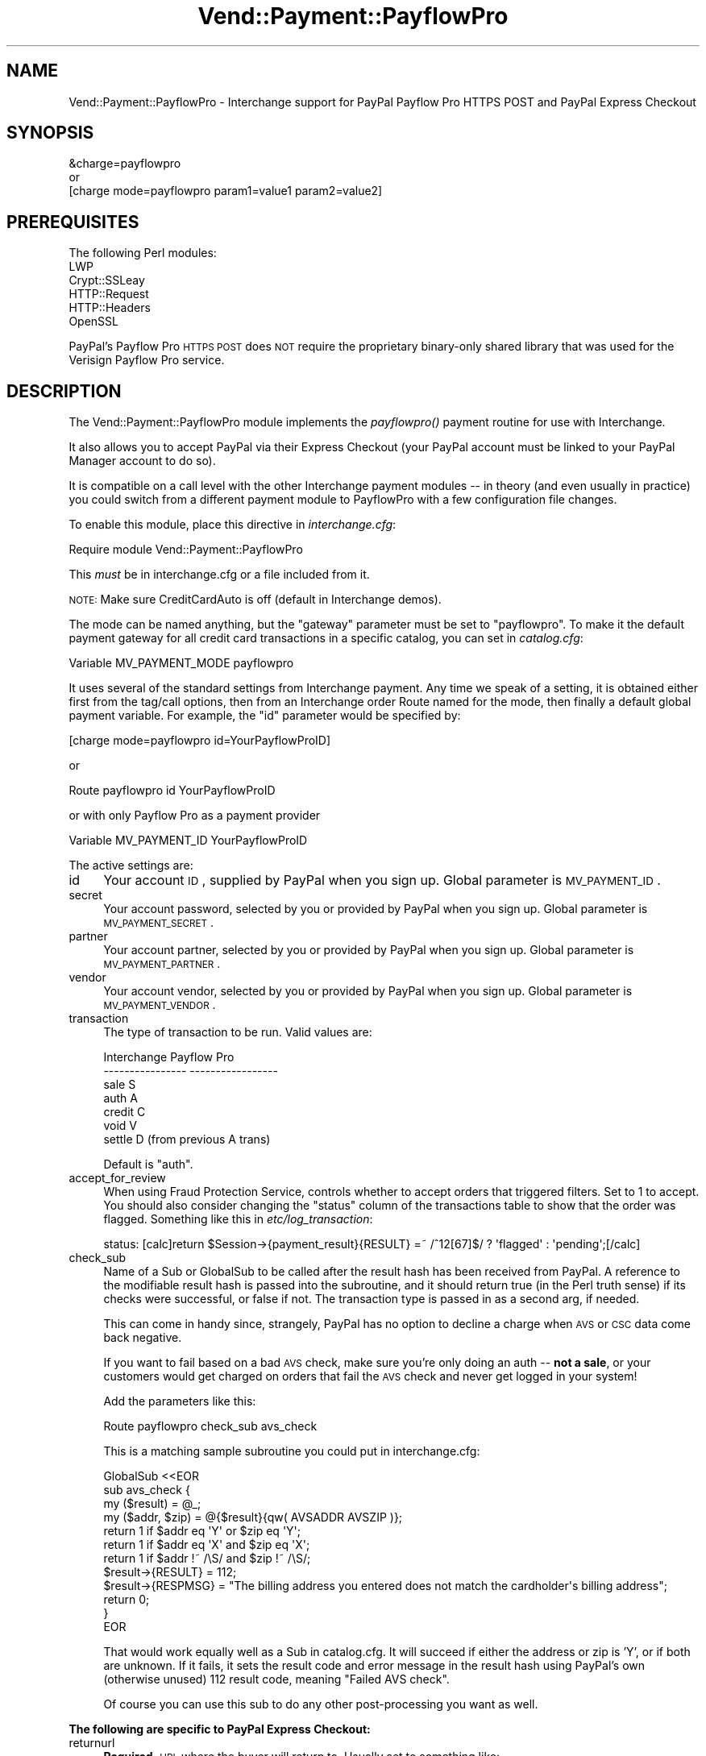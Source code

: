 .\" Automatically generated by Pod::Man 2.25 (Pod::Simple 3.16)
.\"
.\" Standard preamble:
.\" ========================================================================
.de Sp \" Vertical space (when we can't use .PP)
.if t .sp .5v
.if n .sp
..
.de Vb \" Begin verbatim text
.ft CW
.nf
.ne \\$1
..
.de Ve \" End verbatim text
.ft R
.fi
..
.\" Set up some character translations and predefined strings.  \*(-- will
.\" give an unbreakable dash, \*(PI will give pi, \*(L" will give a left
.\" double quote, and \*(R" will give a right double quote.  \*(C+ will
.\" give a nicer C++.  Capital omega is used to do unbreakable dashes and
.\" therefore won't be available.  \*(C` and \*(C' expand to `' in nroff,
.\" nothing in troff, for use with C<>.
.tr \(*W-
.ds C+ C\v'-.1v'\h'-1p'\s-2+\h'-1p'+\s0\v'.1v'\h'-1p'
.ie n \{\
.    ds -- \(*W-
.    ds PI pi
.    if (\n(.H=4u)&(1m=24u) .ds -- \(*W\h'-12u'\(*W\h'-12u'-\" diablo 10 pitch
.    if (\n(.H=4u)&(1m=20u) .ds -- \(*W\h'-12u'\(*W\h'-8u'-\"  diablo 12 pitch
.    ds L" ""
.    ds R" ""
.    ds C` ""
.    ds C' ""
'br\}
.el\{\
.    ds -- \|\(em\|
.    ds PI \(*p
.    ds L" ``
.    ds R" ''
'br\}
.\"
.\" Escape single quotes in literal strings from groff's Unicode transform.
.ie \n(.g .ds Aq \(aq
.el       .ds Aq '
.\"
.\" If the F register is turned on, we'll generate index entries on stderr for
.\" titles (.TH), headers (.SH), subsections (.SS), items (.Ip), and index
.\" entries marked with X<> in POD.  Of course, you'll have to process the
.\" output yourself in some meaningful fashion.
.ie \nF \{\
.    de IX
.    tm Index:\\$1\t\\n%\t"\\$2"
..
.    nr % 0
.    rr F
.\}
.el \{\
.    de IX
..
.\}
.\"
.\" Accent mark definitions (@(#)ms.acc 1.5 88/02/08 SMI; from UCB 4.2).
.\" Fear.  Run.  Save yourself.  No user-serviceable parts.
.    \" fudge factors for nroff and troff
.if n \{\
.    ds #H 0
.    ds #V .8m
.    ds #F .3m
.    ds #[ \f1
.    ds #] \fP
.\}
.if t \{\
.    ds #H ((1u-(\\\\n(.fu%2u))*.13m)
.    ds #V .6m
.    ds #F 0
.    ds #[ \&
.    ds #] \&
.\}
.    \" simple accents for nroff and troff
.if n \{\
.    ds ' \&
.    ds ` \&
.    ds ^ \&
.    ds , \&
.    ds ~ ~
.    ds /
.\}
.if t \{\
.    ds ' \\k:\h'-(\\n(.wu*8/10-\*(#H)'\'\h"|\\n:u"
.    ds ` \\k:\h'-(\\n(.wu*8/10-\*(#H)'\`\h'|\\n:u'
.    ds ^ \\k:\h'-(\\n(.wu*10/11-\*(#H)'^\h'|\\n:u'
.    ds , \\k:\h'-(\\n(.wu*8/10)',\h'|\\n:u'
.    ds ~ \\k:\h'-(\\n(.wu-\*(#H-.1m)'~\h'|\\n:u'
.    ds / \\k:\h'-(\\n(.wu*8/10-\*(#H)'\z\(sl\h'|\\n:u'
.\}
.    \" troff and (daisy-wheel) nroff accents
.ds : \\k:\h'-(\\n(.wu*8/10-\*(#H+.1m+\*(#F)'\v'-\*(#V'\z.\h'.2m+\*(#F'.\h'|\\n:u'\v'\*(#V'
.ds 8 \h'\*(#H'\(*b\h'-\*(#H'
.ds o \\k:\h'-(\\n(.wu+\w'\(de'u-\*(#H)/2u'\v'-.3n'\*(#[\z\(de\v'.3n'\h'|\\n:u'\*(#]
.ds d- \h'\*(#H'\(pd\h'-\w'~'u'\v'-.25m'\f2\(hy\fP\v'.25m'\h'-\*(#H'
.ds D- D\\k:\h'-\w'D'u'\v'-.11m'\z\(hy\v'.11m'\h'|\\n:u'
.ds th \*(#[\v'.3m'\s+1I\s-1\v'-.3m'\h'-(\w'I'u*2/3)'\s-1o\s+1\*(#]
.ds Th \*(#[\s+2I\s-2\h'-\w'I'u*3/5'\v'-.3m'o\v'.3m'\*(#]
.ds ae a\h'-(\w'a'u*4/10)'e
.ds Ae A\h'-(\w'A'u*4/10)'E
.    \" corrections for vroff
.if v .ds ~ \\k:\h'-(\\n(.wu*9/10-\*(#H)'\s-2\u~\d\s+2\h'|\\n:u'
.if v .ds ^ \\k:\h'-(\\n(.wu*10/11-\*(#H)'\v'-.4m'^\v'.4m'\h'|\\n:u'
.    \" for low resolution devices (crt and lpr)
.if \n(.H>23 .if \n(.V>19 \
\{\
.    ds : e
.    ds 8 ss
.    ds o a
.    ds d- d\h'-1'\(ga
.    ds D- D\h'-1'\(hy
.    ds th \o'bp'
.    ds Th \o'LP'
.    ds ae ae
.    ds Ae AE
.\}
.rm #[ #] #H #V #F C
.\" ========================================================================
.\"
.IX Title "Vend::Payment::PayflowPro 3"
.TH Vend::Payment::PayflowPro 3 "2013-11-05" "perl v5.14.3" "User Contributed Perl Documentation"
.\" For nroff, turn off justification.  Always turn off hyphenation; it makes
.\" way too many mistakes in technical documents.
.if n .ad l
.nh
.SH "NAME"
Vend::Payment::PayflowPro \- Interchange support for PayPal Payflow Pro HTTPS POST and PayPal Express Checkout
.SH "SYNOPSIS"
.IX Header "SYNOPSIS"
.Vb 1
\&    &charge=payflowpro
\&
\&        or
\&
\&    [charge mode=payflowpro param1=value1 param2=value2]
.Ve
.SH "PREREQUISITES"
.IX Header "PREREQUISITES"
.Vb 5
\&    The following Perl modules:
\&       LWP
\&       Crypt::SSLeay
\&       HTTP::Request
\&       HTTP::Headers
\&
\&    OpenSSL
.Ve
.PP
PayPal's Payflow Pro \s-1HTTPS\s0 \s-1POST\s0 does \s-1NOT\s0 require the proprietary binary-only
shared library that was used for the Verisign Payflow Pro service.
.SH "DESCRIPTION"
.IX Header "DESCRIPTION"
The Vend::Payment::PayflowPro module implements the \fIpayflowpro()\fR payment routine
for use with Interchange.
.PP
It also allows you to accept PayPal via their Express Checkout (your
PayPal account must be linked to your PayPal Manager account to do so).
.PP
It is compatible on a call level with the other Interchange payment
modules \*(-- in theory (and even usually in practice) you could switch
from a different payment module to PayflowPro with a few configuration
file changes.
.PP
To enable this module, place this directive in \fIinterchange.cfg\fR:
.PP
.Vb 1
\&    Require module Vend::Payment::PayflowPro
.Ve
.PP
This \fImust\fR be in interchange.cfg or a file included from it.
.PP
\&\s-1NOTE:\s0 Make sure CreditCardAuto is off (default in Interchange demos).
.PP
The mode can be named anything, but the \f(CW\*(C`gateway\*(C'\fR parameter must be set
to \f(CW\*(C`payflowpro\*(C'\fR. To make it the default payment gateway for all credit
card transactions in a specific catalog, you can set in \fIcatalog.cfg\fR:
.PP
.Vb 1
\&    Variable  MV_PAYMENT_MODE  payflowpro
.Ve
.PP
It uses several of the standard settings from Interchange payment. Any time
we speak of a setting, it is obtained either first from the tag/call options,
then from an Interchange order Route named for the mode, then finally a
default global payment variable. For example, the \f(CW\*(C`id\*(C'\fR parameter would
be specified by:
.PP
.Vb 1
\&    [charge mode=payflowpro id=YourPayflowProID]
.Ve
.PP
or
.PP
.Vb 1
\&    Route payflowpro id YourPayflowProID
.Ve
.PP
or with only Payflow Pro as a payment provider
.PP
.Vb 1
\&    Variable MV_PAYMENT_ID YourPayflowProID
.Ve
.PP
The active settings are:
.IP "id" 4
.IX Item "id"
Your account \s-1ID\s0, supplied by PayPal when you sign up.
Global parameter is \s-1MV_PAYMENT_ID\s0.
.IP "secret" 4
.IX Item "secret"
Your account password, selected by you or provided by PayPal when you sign up.
Global parameter is \s-1MV_PAYMENT_SECRET\s0.
.IP "partner" 4
.IX Item "partner"
Your account partner, selected by you or provided by PayPal when you
sign up. Global parameter is \s-1MV_PAYMENT_PARTNER\s0.
.IP "vendor" 4
.IX Item "vendor"
Your account vendor, selected by you or provided by PayPal when you
sign up. Global parameter is \s-1MV_PAYMENT_VENDOR\s0.
.IP "transaction" 4
.IX Item "transaction"
The type of transaction to be run. Valid values are:
.Sp
.Vb 7
\&    Interchange         Payflow Pro
\&    \-\-\-\-\-\-\-\-\-\-\-\-\-\-\-\-    \-\-\-\-\-\-\-\-\-\-\-\-\-\-\-\-\-
\&    sale                S
\&    auth                A
\&    credit              C
\&    void                V
\&    settle              D (from previous A trans)
.Ve
.Sp
Default is \f(CW\*(C`auth\*(C'\fR.
.IP "accept_for_review" 4
.IX Item "accept_for_review"
When using Fraud Protection Service, controls whether to accept orders
that triggered filters. Set to 1 to accept. You should also consider
changing the \f(CW\*(C`status\*(C'\fR column of the transactions table to show that the
order was flagged. Something like this in \fIetc/log_transaction\fR:
.Sp
.Vb 1
\&    status: [calc]return $Session\->{payment_result}{RESULT} =~ /^12[67]$/ ? \*(Aqflagged\*(Aq : \*(Aqpending\*(Aq;[/calc]
.Ve
.IP "check_sub" 4
.IX Item "check_sub"
Name of a Sub or GlobalSub to be called after the result hash has been
received from PayPal. A reference to the modifiable result hash is
passed into the subroutine, and it should return true (in the Perl truth
sense) if its checks were successful, or false if not. The transaction type
is passed in as a second arg, if needed.
.Sp
This can come in handy since, strangely, PayPal has no option to decline
a charge when \s-1AVS\s0 or \s-1CSC\s0 data come back negative.
.Sp
If you want to fail based on a bad \s-1AVS\s0 check, make sure you're only
doing an auth \*(-- \fBnot a sale\fR, or your customers would get charged on
orders that fail the \s-1AVS\s0 check and never get logged in your system!
.Sp
Add the parameters like this:
.Sp
.Vb 1
\&    Route  payflowpro  check_sub  avs_check
.Ve
.Sp
This is a matching sample subroutine you could put in interchange.cfg:
.Sp
.Vb 12
\&    GlobalSub <<EOR
\&    sub avs_check {
\&        my ($result) = @_;
\&        my ($addr, $zip) = @{$result}{qw( AVSADDR AVSZIP )};
\&        return 1 if $addr eq \*(AqY\*(Aq or $zip eq \*(AqY\*(Aq;
\&        return 1 if $addr eq \*(AqX\*(Aq and $zip eq \*(AqX\*(Aq;
\&        return 1 if $addr !~ /\eS/ and $zip !~ /\eS/;
\&        $result\->{RESULT} = 112;
\&        $result\->{RESPMSG} = "The billing address you entered does not match the cardholder\*(Aqs billing address";
\&        return 0;
\&    }
\&    EOR
.Ve
.Sp
That would work equally well as a Sub in catalog.cfg. It will succeed if
either the address or zip is 'Y', or if both are unknown. If it fails,
it sets the result code and error message in the result hash using
PayPal's own (otherwise unused) 112 result code, meaning \f(CW\*(C`Failed AVS
check\*(C'\fR.
.Sp
Of course you can use this sub to do any other post-processing you
want as well.
.PP
\&\fBThe following are specific to PayPal Express Checkout:\fR
.IP "returnurl" 4
.IX Item "returnurl"
\&\fBRequired.\fR \s-1URL\s0 where the buyer will return to. Usually set to something like:
.Sp
.Vb 1
\&    _\|_SECURE_SERVER_\|_\|_\|_CGI_URL_\|_/ord/paypalgetrequest
.Ve
.Sp
Create the page in \fIpages/ord/paypalgetrequest.html\fR with contents of:
.Sp
.Vb 5
\&    [charge route="payflowpro" action="get"]
\&    [if value country eq GB]
\&        [value name=country set="UK" hide=1]
\&    [/if]
\&    [bounce href="[area href=ord/paypalcheckout]"]
.Ve
.Sp
also, set up \fIpages/ord/paypalsetrequest.html\fR, with contents of:
.Sp
.Vb 1
\&    [charge route="payflowpro" action="set"]
\&
\&    [if session paypal_token]
\&        [bounce href="https://www.[if variable INDEV]sandbox.[/if]paypal.com/cgi\-bin/webscr?cmd=_express\-checkout&token=[data session paypal_token]"]
\&    [else]
\&        [bounce href="[area href=_\|_CHECKOUT_PAGE_\|_]"]
\&    [/else]
\&    [/if]
.Ve
.Sp
Then add the PayPal Checkout button to your basket page:
.Sp
.Vb 1
\&    <a href="[area ord/paypalsetrequest]"><img src="https://www.paypal.com/en_US/i/btn/btn_xpressCheckout.gif" alt="Checkout with PayPal"></a>
.Ve
.Sp
Add a \fIpages/ord/paypalcheckout.html\fR page similar to your regular
checout page, but you may want to disable the editing of the address
fields. In addition, you should remove the
\&\fIinclude/checkout/payment_method\fR and
\&\fIinclude/checout/*_browser_payment\fR includes, and change the final
\&\f(CW\*(C`Place Order\*(C'\fR button to include the order profile:
.Sp
.Vb 9
\&    [button 
\&        name="mv_click"
\&        text="[L]Place Order[/L]"
\&        wait\-text="\-\- [L]Wait[/L] \-\-"
\&        form=checkout
\&    ]
\&        mv_order_profile=paypal
\&        mv_todo=submit
\&    [/button]
.Ve
.Sp
In \fIetc/log_transction\fR, immediately after the 
[elsif variable \s-1MV_PAYMENT_MODE\s0]
line, look for the [charge] tag, and alter it to include the \f(CW\*(C`action\*(C'\fR
parameter, like so:
.Sp
.Vb 1
\&    [charge route="[var MV_PAYMENT_MODE]" action="[if value mv_order_profile eq paypal]do[/if]" amount="...
.Ve
.Sp
Add into the end of the \f(CW\*(C`[import table=transactions type=LINE continue=NOTES no\-commit=1]\*(C'\fR section of \fIetc/log_transaction\fR:
.Sp
.Vb 6
\&    pptransactionid: [calc]$Session\->{payment_result}{TRANSACTIONID}[/calc]
\&    pppaymenttype: [calc]$Session\->{payment_result}{PAYMENTTYPE}[/calc]
\&    pppendingreason: [calc]$Session\->{payment_result}{PENDINGREASON}[/calc]
\&    ppcorrelationid: [calc]$Session\->{payment_result}{CORRELATIONID}[/calc]
\&    pppayerstatus: [value pppayer_status]
\&    ppaddressstatus: [value ppaddress_status]
.Ve
.Sp
and add these 6 new columns into your transactions table as type
varchar(256). The CorrelationID is the one you need in any dispute with
them. The payerstatus and addressstatus results may be useful in the
order fulfillment process.
.Sp
Add to \fIetc/profiles.order\fR, something like:
.Sp
.Vb 1
\&    _\|_NAME_\|_                            paypal
\&
\&    _\|_COMMON_ORDER_PROFILE_\|_
\&    email=required
\&    email=email
\&    &fatal = yes
\&    &setcheck = end_profile 1
\&
\&    &set = mv_payment Incomplete
\&
\&    [if variable MV_PAYMENT_MODE]
\&    [value name=mv_payment_realtime set=""]
\&    &set=mv_payment PayPal ([var MV_PAYMENT_MODE])
\&    &set=mv_payment_realtime 1
\&    [else]
\&    &set=mv_payment PayPal
\&    [/else]
\&    [/if]
\&
\&    &final = yes
\&    &setcheck = end_profile 1
\&    &setcheck = payment_method paypal
\&
\&    _\|_END_\|_
.Ve
.IP "cancelurl" 4
.IX Item "cancelurl"
\&\fBRequired.\fR \s-1URL\s0 to go to if the buyer cancels. Usually set to your checkout page:
.Sp
.Vb 1
\&    _\|_SECURE_SERVER_\|_\|_\|_CGI_URL_\|_/_\|_CHECKOUT_PAGE_\|_
.Ve
.IP "headerimg" 4
.IX Item "headerimg"
\&\s-1URL\s0 to your custom image to show the buyer during their PayPal.com session.
.IP "reqconfirmshipping" 4
.IX Item "reqconfirmshipping"
This specifies that a Paypal customer must have his address 'confirmed'
.IP "addressoverride" 4
.IX Item "addressoverride"
This specifies that you will ship only to the address \s-1IC\s0 has on file
(including the name and email); your customer needs to login to \s-1IC\s0 first
before going to Paypal
.IP "use_billing_override" 4
.IX Item "use_billing_override"
Sends billing address instead of shipping to PayPal (use with
addressoverride)
.PP
\&\fBEnd PayPal\fR
.PP
The following should rarely be used, as the supplied defaults are
usually correct.
.IP "remap" 4
.IX Item "remap"
This remaps the form variable names to the ones needed by PayPal. See
the \f(CW\*(C`Payment Settings\*(C'\fR heading in the Interchange documentation for use.
.IP "host" 4
.IX Item "host"
The payment gateway host to use, to override the default.
.SS "Troubleshooting"
.IX Subsection "Troubleshooting"
Try the instructions above, then enable test mode. A test order should
complete.
.PP
Then move to live mode and try a sale with the card number \f(CW\*(C`4111 1111
1111 1111\*(C'\fR and a valid future expiration date. The sale should be denied,
and the reason should be in [data session payment_error].
.PP
If it doesn't work:
.IP "\(bu" 4
Make sure you \*(L"Require\*(R"d the module in interchange.cfg:
.Sp
.Vb 1
\&    Require module Vend::Payment::PayflowPro
.Ve
.IP "\(bu" 4
Check the error logs, both catalog and global.
.IP "\(bu" 4
Make sure you set your account \s-1ID\s0 and secret properly.
.IP "\(bu" 4
Try an order, then put this code in a page:
.Sp
.Vb 8
\&    <pre>
\&    [calcn]
\&        my $string = $Tag\->uneval( { ref => $Session\->{payment_result} });
\&        $string =~ s/{/{\en/;
\&        $string =~ s/,/,\en/g;
\&        return $string;
\&    [/calcn]
\&    </pre>
.Ve
.Sp
That should show what happened.
.IP "\(bu" 4
If all else fails, consultants are available to help with
integration for a fee. You can find consultants by asking on the
\&\f(CW\*(C`interchange\-biz@icdevgroup.org\*(C'\fR mailing list.
.SH "NOTE"
.IX Header "NOTE"
See this \s-1URL\s0 for Payflow Pro documentation:
    https://developer.paypal.com/webapps/developer/docs/classic/payflow/gs_payflow/
.PP
See this \s-1URL\s0 for PayPal Express Checkout documentation:
    https://developer.paypal.com/webapps/developer/docs/classic/express\-checkout/gs_expresscheckout/
.PP
There is actually nothing in the package Vend::Payment::PayflowPro.
It changes packages to Vend::Payment and places things there.
.SH "AUTHORS"
.IX Header "AUTHORS"
.Vb 8
\&    Josh Lavin <josh@perusion.com>
\&    Tom Tucker <tom@ttucker.com>
\&    Mark Johnson <mark@endpoint.com>
\&    Jordan Adler
\&    David Christensen <david@endpoint.com>
\&    Cameron Prince <cameronbprince@yahoo.com>
\&    Mike Heins <mike@perusion.com>
\&    Jon Jensen <jon@endpoint.com>
.Ve
